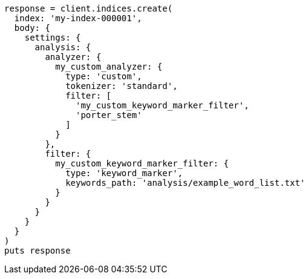 [source, ruby]
----
response = client.indices.create(
  index: 'my-index-000001',
  body: {
    settings: {
      analysis: {
        analyzer: {
          my_custom_analyzer: {
            type: 'custom',
            tokenizer: 'standard',
            filter: [
              'my_custom_keyword_marker_filter',
              'porter_stem'
            ]
          }
        },
        filter: {
          my_custom_keyword_marker_filter: {
            type: 'keyword_marker',
            keywords_path: 'analysis/example_word_list.txt'
          }
        }
      }
    }
  }
)
puts response
----
